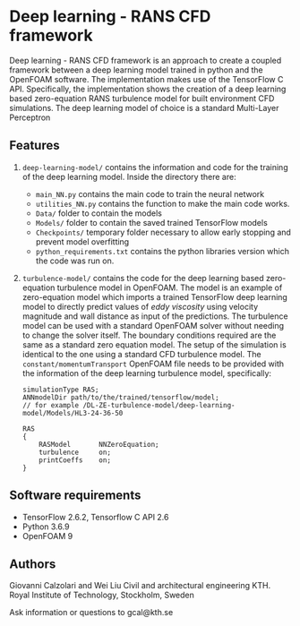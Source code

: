 # DL-ZE-turbulence-model

* Deep learning - RANS CFD framework

Deep learning - RANS CFD framework is an approach to create a coupled framework between a deep learning model trained in python and the OpenFOAM software. The implementation makes use of the TensorFlow C API. Specifically, the implementation shows the creation of a deep learning based zero-equation RANS turbulence model for built environment CFD simulations. The deep learning model of choice is a standard Multi-Layer Perceptron

** Features

1. ~deep-learning-model/~ contains the information and code for the training of the deep learning model. Inside the directory there are:
   - ~main_NN.py~ contains the main code to train the neural network
   - ~utilities_NN.py~ contains the function to make the main code works.
   - ~Data/~ folder to contain the models
   - ~Models/~ folder to contain the saved trained TensorFlow models
   - ~Checkpoints/~ temporary folder necessary to allow early stopping and prevent model overfitting
   - ~python_requirements.txt~ contains the python libraries version which the code was run on.

2. ~turbulence-model/~ contains the code for the deep learning based zero-equation turbulence model in OpenFOAM. The model is an example of zero-equation model which imports a trained TensorFlow deep learning model to directly predict values of /eddy viscosity/ using velocity magnitude and wall distance as input of the predictions. The turbulence model can be used with a standard OpenFOAM solver without needing to change the solver itself. The boundary conditions required are the same as a standard zero equation model. The setup of the simulation is identical to the one using a standard CFD turbulence model. The ~constant/momentumTransport~ OpenFOAM file needs to be provided with the information of the deep learning turbulence model, specifically:

   #+begin_src c++
     simulationType RAS;
     ANNmodelDir path/to/the/trained/tensorflow/model;
     // for example /DL-ZE-turbulence-model/deep-learning-model/Models/HL3-24-36-50

     RAS
     {
         RASModel       NNZeroEquation;
         turbulence     on;
         printCoeffs    on;
     }
   #+end_src

   


** Software requirements

- TensorFlow 2.6.2, Tensorflow C API 2.6
- Python 3.6.9
- OpenFOAM 9

** Authors

Giovanni Calzolari and Wei Liu
Civil and architectural engineering
KTH. Royal Institute of Technology, Stockholm, Sweden

Ask information or questions to gcal@kth.se

